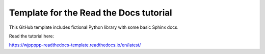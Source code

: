 Template for the Read the Docs tutorial
=======================================

This GitHub template includes fictional Python library
with some basic Sphinx docs.

Read the tutorial here:

https://wjppppp-readthedocs-template.readthedocs.io/en/latest/
